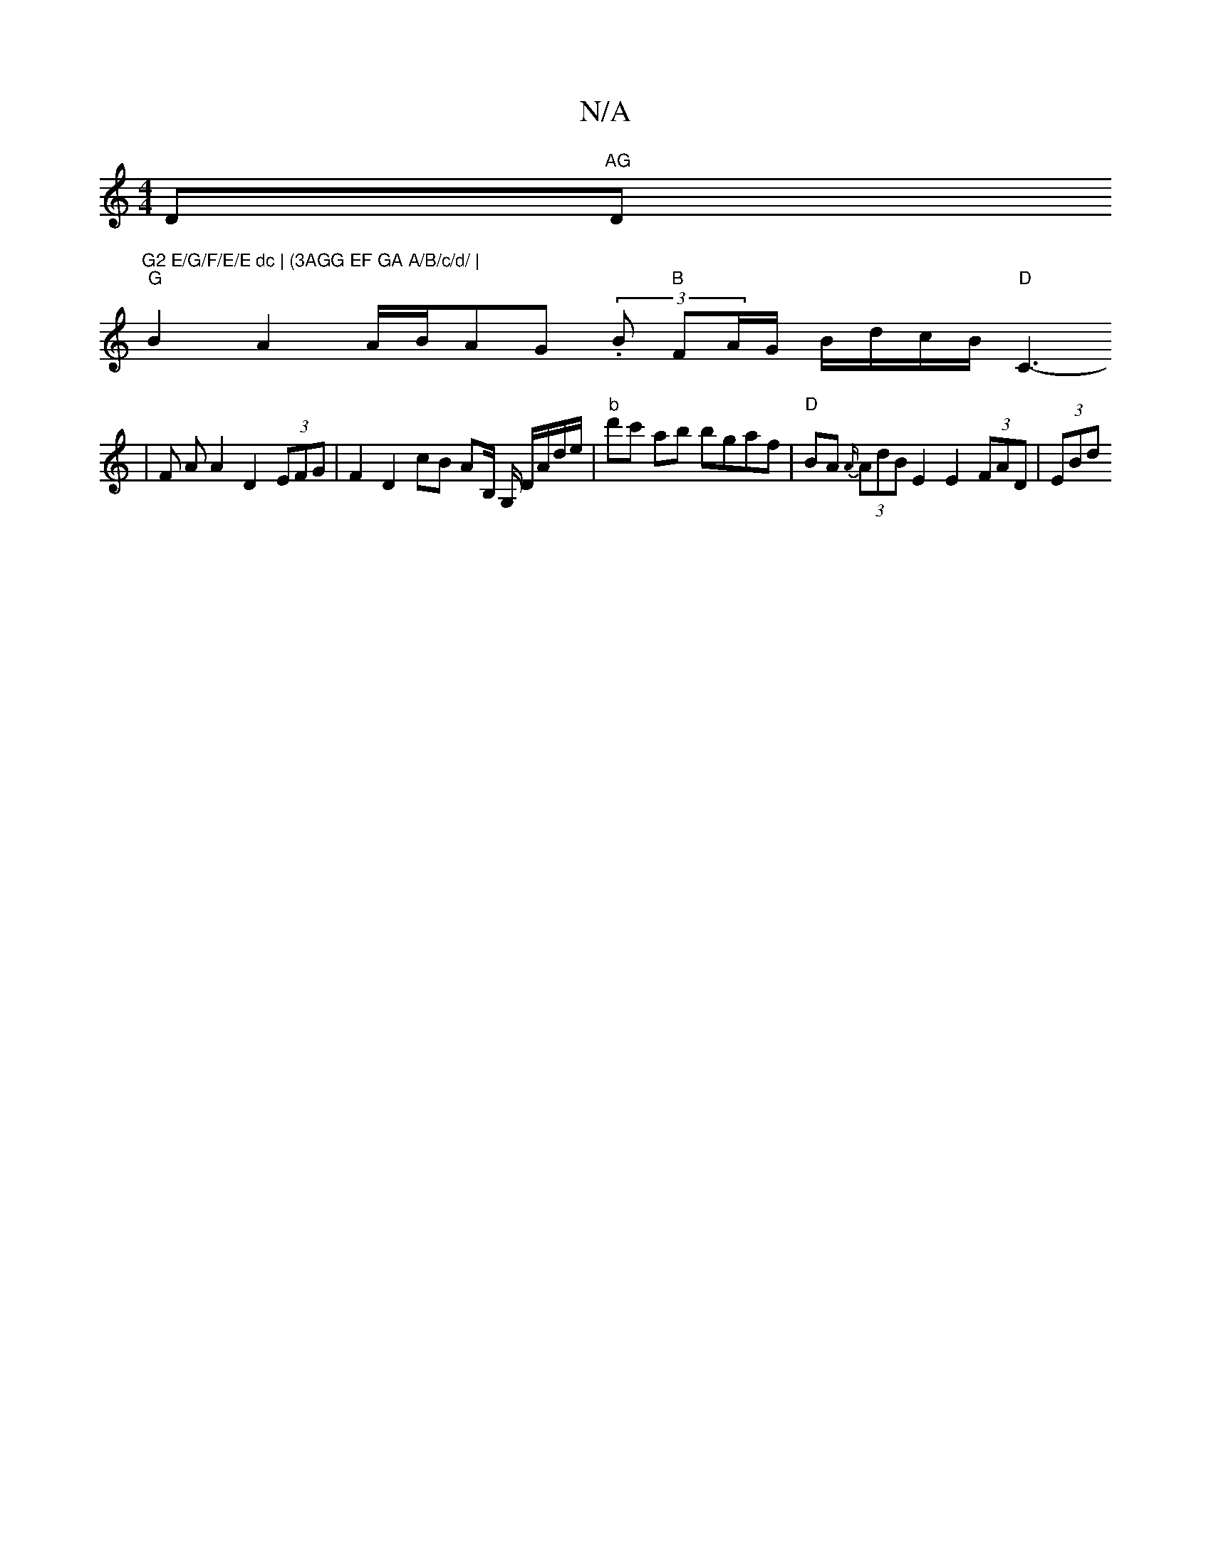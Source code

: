 X:1
T:N/A
M:4/4
R:N/A
K:Cmajor
D"AG "D"G2 E/G/F/E/E dc | (3AGG EF GA A/B/c/d/ |
"G"B2 A2 A/B/AG (3.B "B "FA/2G/2 B/d/c/B/ "D"C3-
|F A A2 D2 (3EFG |F2 D2 cB A2/B,/ G,/ D/A/d/e/ |"b"d'c' ab bgaf | "D"BA {A/}(3AdB E2 E2 (3FAD | (3EBd 